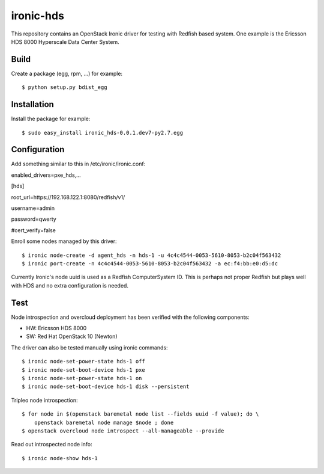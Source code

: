 ==========
ironic-hds
==========

This repository contains an OpenStack Ironic driver for testing with Redfish
based system. One example is the Ericsson HDS 8000 Hyperscale Data Center
System.

Build
=====

Create a package (egg, rpm, ...) for example::

    $ python setup.py bdist_egg

Installation
============

Install the package for example::

    $ sudo easy_install ironic_hds-0.0.1.dev7-py2.7.egg

Configuration
=============

Add something similar to this in /etc/ironic/ironic.conf:

enabled_drivers=pxe_hds,...

[hds]

root_url=https://192.168.122.1:8080/redfish/v1/

username=admin

password=qwerty

#cert_verify=false

Enroll some nodes managed by this driver::

    $ ironic node-create -d agent_hds -n hds-1 -u 4c4c4544-0053-5610-8053-b2c04f563432
    $ ironic port-create -n 4c4c4544-0053-5610-8053-b2c04f563432 -a ec:f4:bb:e0:d5:dc

Currently Ironic's node uuid is used as a Redfish ComputerSystem ID. This is
perhaps not proper Redfish but plays well with HDS and no extra configuration
is needed.

Test
====

Node introspection and overcloud deployment has been verified with the
following components:

* HW: Ericsson HDS 8000
* SW: Red Hat OpenStack 10 (Newton)

The driver can also be tested manually using ironic commands::

    $ ironic node-set-power-state hds-1 off
    $ ironic node-set-boot-device hds-1 pxe
    $ ironic node-set-power-state hds-1 on
    $ ironic node-set-boot-device hds-1 disk --persistent

Tripleo node introspection::

    $ for node in $(openstack baremetal node list --fields uuid -f value); do \
        openstack baremetal node manage $node ; done
    $ openstack overcloud node introspect --all-manageable --provide

Read out introspected node info::

    $ ironic node-show hds-1
